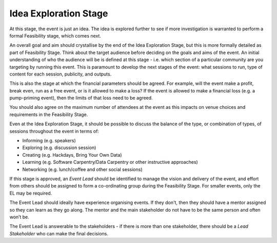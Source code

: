 .. _Idea-Exploration-Stage:

Idea Exploration Stage 
----------------------

At this stage, the event is just an idea. The idea is explored further to see if more investigation is warranted to perform a formal Feasibility stage, which comes next.

An overall goal and aim should crystallise by the end of the Idea Exploration Stage, but this is more formally detailed as part of Feasibility Stage.
Think about the target audience before deciding on the goals and aims of the event. An initial understanding of who the audience will be is defined at this stage - i.e. which section of a particular community are you targeting by running this event. This is paramount to develop the next stages of the event: what sessions to run, type of content for each session, publicity, and outputs.

This is also the stage at which the financial parameters should be agreed. For example, will the event make a profit, break even, run as a free event, or is it allowed to make a loss? If the event is allowed to make a financial loss (e.g. a pump-priming event), then the limits of that loss need to be agreed.

You should also agree on the maximum number of attendees at the event as this impacts on venue choices and requirements in the Feasibility Stage.

Even at the Idea Exploration Stage, it should be possible to discuss the balance of the type, or combination of types, of sessions throughout the event in terms of:

- Informing (e.g. speakers)
- Exploring (e.g. discussion session)
- Creating (e.g. Hackdays, Bring Your Own Data)
- Learning (e.g. Software Carpentry/Data Carpentry or other instructive approaches)
- Networking (e.g. lunch/coffee and other social sessions)

If this stage is approved, an *Event Lead* should be identified to manage the vision and delivery of the event, and effort from others should be assigned to form a co-ordinating group during the Feasibility Stage. For smaller events, only the EL may be required.

The Event Lead should ideally have experience organising events. If they don't, then they should have a mentor assigned so they can learn as they go along. The mentor and the main stakeholder do not have to be the same person and often won’t be.

The Event Lead is answerable to the stakeholders - if there is more than one stakeholder, there should be a *Lead Stakeholder* who can make the final decisions.

